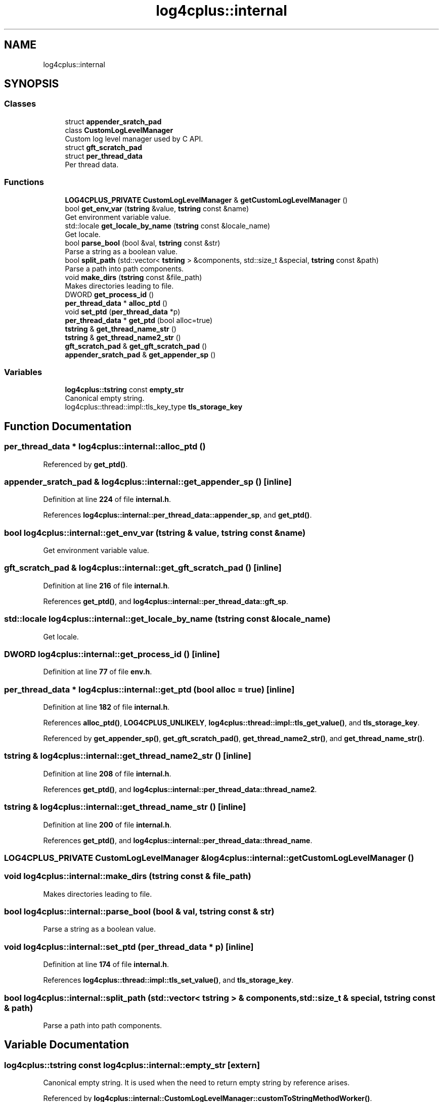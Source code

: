 .TH "log4cplus::internal" 3 "Fri Sep 20 2024" "Version 2.1.0" "log4cplus" \" -*- nroff -*-
.ad l
.nh
.SH NAME
log4cplus::internal
.SH SYNOPSIS
.br
.PP
.SS "Classes"

.in +1c
.ti -1c
.RI "struct \fBappender_sratch_pad\fP"
.br
.ti -1c
.RI "class \fBCustomLogLevelManager\fP"
.br
.RI "Custom log level manager used by C API\&. "
.ti -1c
.RI "struct \fBgft_scratch_pad\fP"
.br
.ti -1c
.RI "struct \fBper_thread_data\fP"
.br
.RI "Per thread data\&. "
.in -1c
.SS "Functions"

.in +1c
.ti -1c
.RI "\fBLOG4CPLUS_PRIVATE\fP \fBCustomLogLevelManager\fP & \fBgetCustomLogLevelManager\fP ()"
.br
.ti -1c
.RI "bool \fBget_env_var\fP (\fBtstring\fP &value, \fBtstring\fP const &name)"
.br
.RI "Get environment variable value\&. "
.ti -1c
.RI "std::locale \fBget_locale_by_name\fP (\fBtstring\fP const &locale_name)"
.br
.RI "Get locale\&. "
.ti -1c
.RI "bool \fBparse_bool\fP (bool &val, \fBtstring\fP const &str)"
.br
.RI "Parse a string as a boolean value\&. "
.ti -1c
.RI "bool \fBsplit_path\fP (std::vector< \fBtstring\fP > &components, std::size_t &special, \fBtstring\fP const &path)"
.br
.RI "Parse a path into path components\&. "
.ti -1c
.RI "void \fBmake_dirs\fP (\fBtstring\fP const &file_path)"
.br
.RI "Makes directories leading to file\&. "
.ti -1c
.RI "DWORD \fBget_process_id\fP ()"
.br
.ti -1c
.RI "\fBper_thread_data\fP * \fBalloc_ptd\fP ()"
.br
.ti -1c
.RI "void \fBset_ptd\fP (\fBper_thread_data\fP *p)"
.br
.ti -1c
.RI "\fBper_thread_data\fP * \fBget_ptd\fP (bool alloc=true)"
.br
.ti -1c
.RI "\fBtstring\fP & \fBget_thread_name_str\fP ()"
.br
.ti -1c
.RI "\fBtstring\fP & \fBget_thread_name2_str\fP ()"
.br
.ti -1c
.RI "\fBgft_scratch_pad\fP & \fBget_gft_scratch_pad\fP ()"
.br
.ti -1c
.RI "\fBappender_sratch_pad\fP & \fBget_appender_sp\fP ()"
.br
.in -1c
.SS "Variables"

.in +1c
.ti -1c
.RI "\fBlog4cplus::tstring\fP const \fBempty_str\fP"
.br
.RI "Canonical empty string\&. "
.ti -1c
.RI "log4cplus::thread::impl::tls_key_type \fBtls_storage_key\fP"
.br
.in -1c
.SH "Function Documentation"
.PP 
.SS "\fBper_thread_data\fP * log4cplus::internal::alloc_ptd ()"

.PP
Referenced by \fBget_ptd()\fP\&.
.SS "\fBappender_sratch_pad\fP & log4cplus::internal::get_appender_sp ()\fC [inline]\fP"

.PP
Definition at line \fB224\fP of file \fBinternal\&.h\fP\&.
.PP
References \fBlog4cplus::internal::per_thread_data::appender_sp\fP, and \fBget_ptd()\fP\&.
.SS "bool log4cplus::internal::get_env_var (\fBtstring\fP & value, \fBtstring\fP const & name)"

.PP
Get environment variable value\&. 
.SS "\fBgft_scratch_pad\fP & log4cplus::internal::get_gft_scratch_pad ()\fC [inline]\fP"

.PP
Definition at line \fB216\fP of file \fBinternal\&.h\fP\&.
.PP
References \fBget_ptd()\fP, and \fBlog4cplus::internal::per_thread_data::gft_sp\fP\&.
.SS "std::locale log4cplus::internal::get_locale_by_name (\fBtstring\fP const & locale_name)"

.PP
Get locale\&. 
.SS "DWORD log4cplus::internal::get_process_id ()\fC [inline]\fP"

.PP
Definition at line \fB77\fP of file \fBenv\&.h\fP\&.
.SS "\fBper_thread_data\fP * log4cplus::internal::get_ptd (bool alloc = \fCtrue\fP)\fC [inline]\fP"

.PP
Definition at line \fB182\fP of file \fBinternal\&.h\fP\&.
.PP
References \fBalloc_ptd()\fP, \fBLOG4CPLUS_UNLIKELY\fP, \fBlog4cplus::thread::impl::tls_get_value()\fP, and \fBtls_storage_key\fP\&.
.PP
Referenced by \fBget_appender_sp()\fP, \fBget_gft_scratch_pad()\fP, \fBget_thread_name2_str()\fP, and \fBget_thread_name_str()\fP\&.
.SS "\fBtstring\fP & log4cplus::internal::get_thread_name2_str ()\fC [inline]\fP"

.PP
Definition at line \fB208\fP of file \fBinternal\&.h\fP\&.
.PP
References \fBget_ptd()\fP, and \fBlog4cplus::internal::per_thread_data::thread_name2\fP\&.
.SS "\fBtstring\fP & log4cplus::internal::get_thread_name_str ()\fC [inline]\fP"

.PP
Definition at line \fB200\fP of file \fBinternal\&.h\fP\&.
.PP
References \fBget_ptd()\fP, and \fBlog4cplus::internal::per_thread_data::thread_name\fP\&.
.SS "\fBLOG4CPLUS_PRIVATE\fP \fBCustomLogLevelManager\fP & log4cplus::internal::getCustomLogLevelManager ()"

.SS "void log4cplus::internal::make_dirs (\fBtstring\fP const & file_path)"

.PP
Makes directories leading to file\&. 
.SS "bool log4cplus::internal::parse_bool (bool & val, \fBtstring\fP const & str)"

.PP
Parse a string as a boolean value\&. 
.SS "void log4cplus::internal::set_ptd (\fBper_thread_data\fP * p)\fC [inline]\fP"

.PP
Definition at line \fB174\fP of file \fBinternal\&.h\fP\&.
.PP
References \fBlog4cplus::thread::impl::tls_set_value()\fP, and \fBtls_storage_key\fP\&.
.SS "bool log4cplus::internal::split_path (std::vector< \fBtstring\fP > & components, std::size_t & special, \fBtstring\fP const & path)"

.PP
Parse a path into path components\&. 
.SH "Variable Documentation"
.PP 
.SS "\fBlog4cplus::tstring\fP const log4cplus::internal::empty_str\fC [extern]\fP"

.PP
Canonical empty string\&. It is used when the need to return empty string by reference arises\&. 
.PP
Referenced by \fBlog4cplus::internal::CustomLogLevelManager::customToStringMethodWorker()\fP\&.
.SS "log4cplus::thread::impl::tls_key_type log4cplus::internal::tls_storage_key\fC [extern]\fP"

.PP
Referenced by \fBget_ptd()\fP, and \fBset_ptd()\fP\&.
.SH "Author"
.PP 
Generated automatically by Doxygen for log4cplus from the source code\&.
